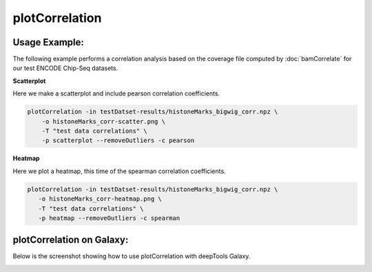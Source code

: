 plotCorrelation
===============

.. argparse::
   :ref: deeptools.plotCorrelation.parse_arguments
   :prog: plotCorrelation


Usage Example:
~~~~~~~~~~~~~~

The following example performs a correlation analysis based on the coverage file computed by :doc:`bamCorrelate` for our test ENCODE Chip-Seq datasets.

**Scatterplot**

Here we make a scatterplot and include pearson correlation coefficients.

.. code:: bash

    plotCorrelation -in testDatset-results/histoneMarks_bigwig_corr.npz \
        -o histoneMarks_corr-scatter.png \
        -T "test data correlations" \
        -p scatterplot --removeOutliers -c pearson

.. image:: test_plots/histoneMarks_corr-scatter.png


**Heatmap**

Here we plot a heatmap, this time of the spearman correlation coefficients.

.. code:: bash

   plotCorrelation -in testDatset-results/histoneMarks_bigwig_corr.npz \
      -o histoneMarks_corr-heatmap.png \
      -T "test data correlations" \
      -p heatmap --removeOutliers -c spearman

.. image:: test_plots/histoneMarks_corr-heatmap.png


plotCorrelation on Galaxy:
~~~~~~~~~~~~~~~~~~~~~~~~~

Below is the screenshot showing how to use plotCorrelation with deepTools Galaxy.


.. image:: ../../images/plotCorrelation_galaxy.png
